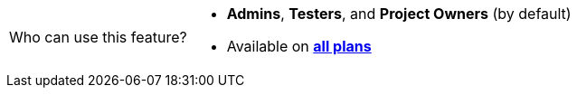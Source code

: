 [NOTE,caption=Who can use this feature?]
====
* *Admins*, *Testers*, and *Project Owners* (by default)
* Available on https://www.kobiton.com/pricing[*all plans*]
====